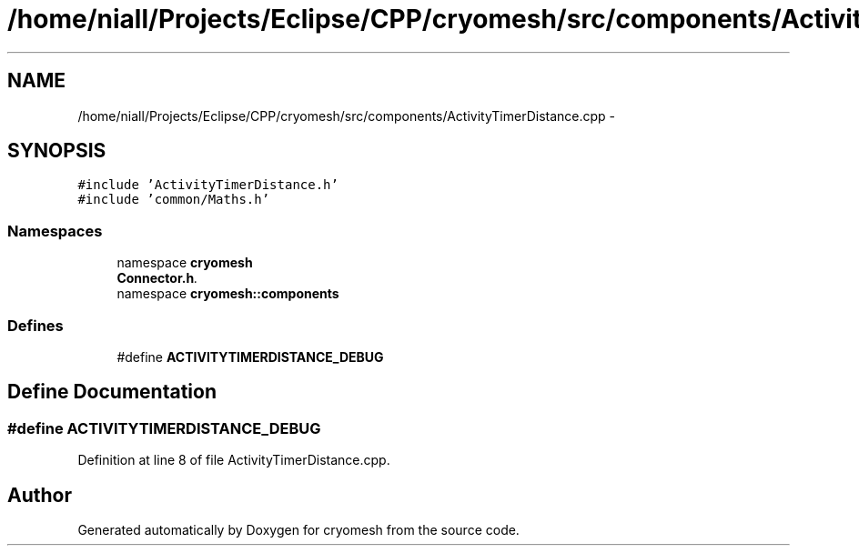 .TH "/home/niall/Projects/Eclipse/CPP/cryomesh/src/components/ActivityTimerDistance.cpp" 3 "Tue Mar 6 2012" "cryomesh" \" -*- nroff -*-
.ad l
.nh
.SH NAME
/home/niall/Projects/Eclipse/CPP/cryomesh/src/components/ActivityTimerDistance.cpp \- 
.SH SYNOPSIS
.br
.PP
\fC#include 'ActivityTimerDistance\&.h'\fP
.br
\fC#include 'common/Maths\&.h'\fP
.br

.SS "Namespaces"

.in +1c
.ti -1c
.RI "namespace \fBcryomesh\fP"
.br
.RI "\fI\fBConnector\&.h\fP\&. \fP"
.ti -1c
.RI "namespace \fBcryomesh::components\fP"
.br
.in -1c
.SS "Defines"

.in +1c
.ti -1c
.RI "#define \fBACTIVITYTIMERDISTANCE_DEBUG\fP"
.br
.in -1c
.SH "Define Documentation"
.PP 
.SS "#define \fBACTIVITYTIMERDISTANCE_DEBUG\fP"
.PP
Definition at line 8 of file ActivityTimerDistance\&.cpp\&.
.SH "Author"
.PP 
Generated automatically by Doxygen for cryomesh from the source code\&.
